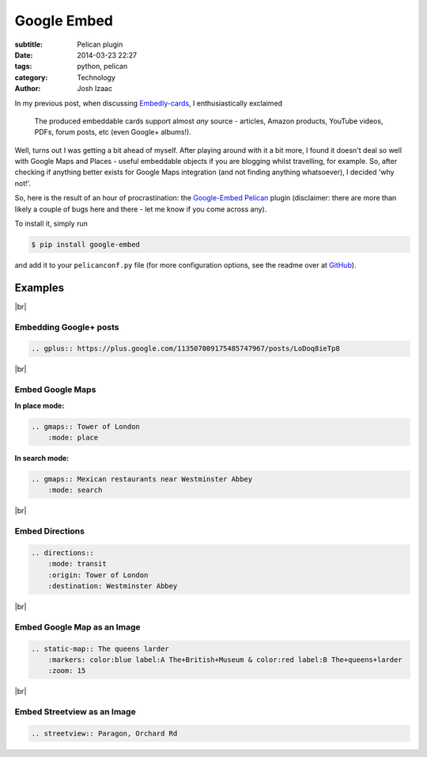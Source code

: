 ##############
Google Embed
##############
:subtitle: Pelican plugin
:date: 2014-03-23 22:27
:tags: python, pelican
:category: Technology
:author: Josh Izaac

.. |br| raw:: html

    <br />

In my previous post, when discussing `Embedly-cards <{filename}embedly-cards.rst>`_, I enthusiastically exclaimed

    The produced embeddable cards support almost *any* source - articles, Amazon products, YouTube videos, PDFs, forum posts, etc (even Google+ albums!).

Well, turns out I was getting a bit ahead of myself. After playing around with it a bit more, I found it doesn't deal so well with Google Maps and Places - useful embeddable objects if you are blogging whilst travelling, for example. So, after checking if anything better exists for Google Maps integration (and not finding anything whatsoever), I decided 'why not!'.

So, here is the result of an hour of procrastination: the `Google-Embed`_ Pelican_ plugin (disclaimer: there are more than likely a couple of bugs here and there - let me know if you come across any).

.. _Google-Embed: https://github.com/josh146/google_embed/
.. _Pelican: http://getpelican.com

To install it, simply run

.. code-block:: bash
    
    $ pip install google-embed

and add it to your ``pelicanconf.py`` file (for more configuration options, see the readme over at `GitHub <https://github.com/josh146/google_embed/>`__).


Examples
==========

|br|

Embedding Google+ posts
--------------------------

.. code-block:: rest

    .. gplus:: https://plus.google.com/113507009175485747967/posts/LoDoq8ieTp8

.. gplus:: https://plus.google.com/113507009175485747967/posts/LoDoq8ieTp8

|br|

Embed Google Maps
---------------------

**In place mode:**

.. code-block:: rest

    .. gmaps:: Tower of London
        :mode: place


.. gmaps:: Tower of London
    :mode: place


**In search mode:**

.. code-block:: rest

    .. gmaps:: Mexican restaurants near Westminster Abbey
        :mode: search

.. gmaps:: Mexican restaurants near Westminster Abbey
    :mode: search

|br|

Embed Directions
------------------

.. code-block:: rest

    .. directions::
        :mode: transit
        :origin: Tower of London
        :destination: Westminster Abbey

.. directions::
    :mode: transit
    :origin: Tower of London
    :destination: Westminster Abbey

|br|

Embed Google Map as an Image
-----------------------------

.. code-block:: rest

    .. static-map:: The queens larder
        :markers: color:blue label:A The+British+Museum & color:red label:B The+queens+larder
        :zoom: 15
        
.. static-map:: The queens larder
    :markers: color:blue label:A The+British+Museum & color:red label:B The+queens+larder
    :zoom: 15

|br|

Embed Streetview as an Image
------------------------------

.. code-block:: rest

    .. streetview:: Paragon, Orchard Rd

.. streetview:: Paragon, Orchard Rd
